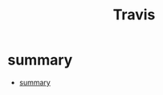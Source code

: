 #+TITLE: Travis

* summary
:PROPERTIES:
:TOC:      :include all
:END:
:CONTENTS:
- [[#summary][summary]]
:END:
